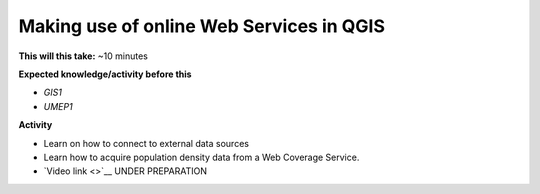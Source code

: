 .. _UMEP10:

Making use of online Web Services in QGIS
-----------------------------------------

**This will this take:** ~10 minutes

**Expected knowledge/activity before this**

-  `GIS1`
-  `UMEP1`

**Activity**

-  Learn on how to connect to external data sources
-  Learn how to acquire population density data from a Web Coverage Service. 

-  `Video link <>`__ UNDER PREPARATION

